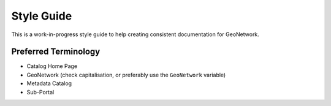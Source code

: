 .. _style-guide:


Style Guide
###########

This is a work-in-progress style guide to help creating consistent documentation
for GeoNetwork.


Preferred Terminology
---------------------

- Catalog Home Page
- GeoNetwork (check capitalisation, or preferably use the ``GeoNetwork`` variable)
- Metadata Catalog
- Sub-Portal



